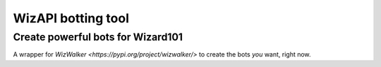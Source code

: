 *************************
WizAPI botting tool
*************************
Create powerful bots for Wizard101
##################################

A wrapper for `WizWalker <https://pypi.org/project/wizwalker/>` to create the bots *you* want, right now.